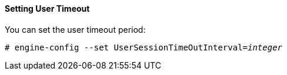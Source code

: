 ==== Setting User Timeout

You can set the user timeout period: 

[options="nowrap" subs="normal"]
----
# engine-config --set UserSessionTimeOutInterval=_integer_
----
